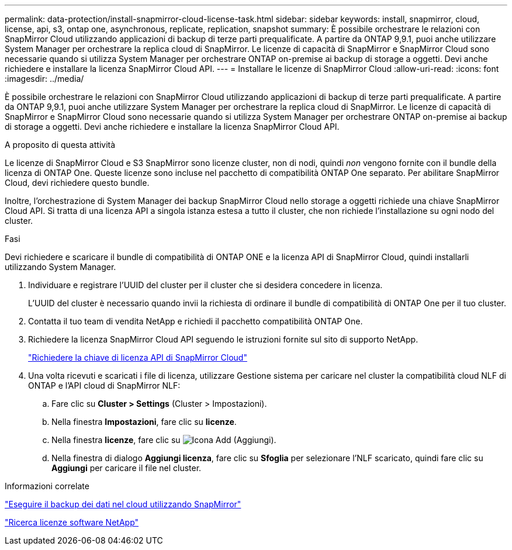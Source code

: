 ---
permalink: data-protection/install-snapmirror-cloud-license-task.html 
sidebar: sidebar 
keywords: install, snapmirror, cloud, license, api, s3, ontap one, asynchronous, replicate, replication, snapshot 
summary: È possibile orchestrare le relazioni con SnapMirror Cloud utilizzando applicazioni di backup di terze parti prequalificate. A partire da ONTAP 9,9.1, puoi anche utilizzare System Manager per orchestrare la replica cloud di SnapMirror. Le licenze di capacità di SnapMirror e SnapMirror Cloud sono necessarie quando si utilizza System Manager per orchestrare ONTAP on-premise ai backup di storage a oggetti. Devi anche richiedere e installare la licenza SnapMirror Cloud API. 
---
= Installare le licenze di SnapMirror Cloud
:allow-uri-read: 
:icons: font
:imagesdir: ../media/


[role="lead"]
È possibile orchestrare le relazioni con SnapMirror Cloud utilizzando applicazioni di backup di terze parti prequalificate. A partire da ONTAP 9,9.1, puoi anche utilizzare System Manager per orchestrare la replica cloud di SnapMirror. Le licenze di capacità di SnapMirror e SnapMirror Cloud sono necessarie quando si utilizza System Manager per orchestrare ONTAP on-premise ai backup di storage a oggetti. Devi anche richiedere e installare la licenza SnapMirror Cloud API.

.A proposito di questa attività
Le licenze di SnapMirror Cloud e S3 SnapMirror sono licenze cluster, non di nodi, quindi _non_ vengono fornite con il bundle della licenza di ONTAP One. Queste licenze sono incluse nel pacchetto di compatibilità ONTAP One separato. Per abilitare SnapMirror Cloud, devi richiedere questo bundle.

Inoltre, l'orchestrazione di System Manager dei backup SnapMirror Cloud nello storage a oggetti richiede una chiave SnapMirror Cloud API. Si tratta di una licenza API a singola istanza estesa a tutto il cluster, che non richiede l'installazione su ogni nodo del cluster.

.Fasi
Devi richiedere e scaricare il bundle di compatibilità di ONTAP ONE e la licenza API di SnapMirror Cloud, quindi installarli utilizzando System Manager.

. Individuare e registrare l'UUID del cluster per il cluster che si desidera concedere in licenza.
+
L'UUID del cluster è necessario quando invii la richiesta di ordinare il bundle di compatibilità di ONTAP One per il tuo cluster.

. Contatta il tuo team di vendita NetApp e richiedi il pacchetto compatibilità ONTAP One.
. Richiedere la licenza SnapMirror Cloud API seguendo le istruzioni fornite sul sito di supporto NetApp.
+
link:https://mysupport.netapp.com/site/tools/snapmirror-cloud-api-key["Richiedere la chiave di licenza API di SnapMirror Cloud"^]

. Una volta ricevuti e scaricati i file di licenza, utilizzare Gestione sistema per caricare nel cluster la compatibilità cloud NLF di ONTAP e l'API cloud di SnapMirror NLF:
+
.. Fare clic su *Cluster > Settings* (Cluster > Impostazioni).
.. Nella finestra *Impostazioni*, fare clic su *licenze*.
.. Nella finestra *licenze*, fare clic su image:icon_add.gif["Icona Add (Aggiungi)"].
.. Nella finestra di dialogo *Aggiungi licenza*, fare clic su *Sfoglia* per selezionare l'NLF scaricato, quindi fare clic su *Aggiungi* per caricare il file nel cluster.




.Informazioni correlate
https://docs.netapp.com/us-en/ontap/task_dp_back_up_to_cloud.html#add-a-cloud-object-store["Eseguire il backup dei dati nel cloud utilizzando SnapMirror"]

http://mysupport.netapp.com/licenses["Ricerca licenze software NetApp"]
